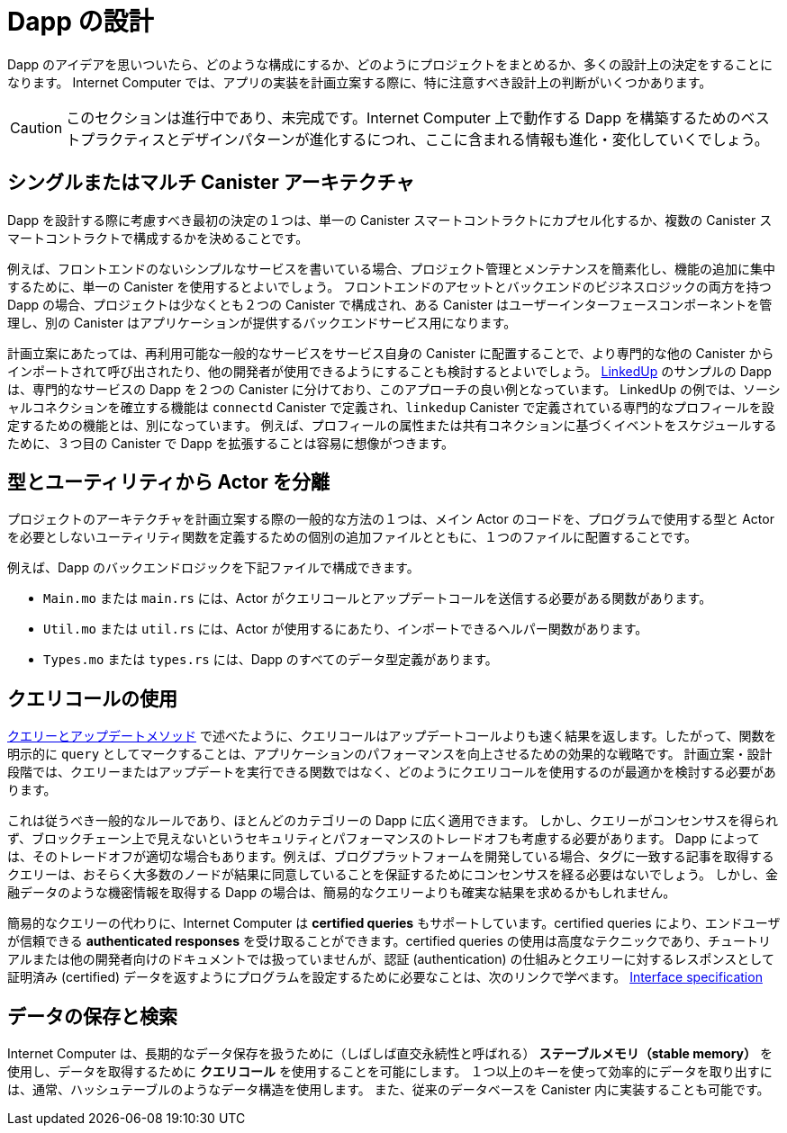 = Dapp の設計
:proglang: Motoko
:IC: Internet Computer
:company-id: DFINITY

Dapp のアイデアを思いついたら、どのような構成にするか、どのようにプロジェクトをまとめるか、多くの設計上の決定をすることになります。
{IC} では、アプリの実装を計画立案する際に、特に注意すべき設計上の判断がいくつかあります。

CAUTION: このセクションは進行中であり、未完成です。{IC} 上で動作する Dapp を構築するためのベストプラクティスとデザインパターンが進化するにつれ、ここに含まれる情報も進化・変化していくでしょう。

== シングルまたはマルチ Canister アーキテクチャ

Dapp を設計する際に考慮すべき最初の決定の１つは、単一の Canister スマートコントラクトにカプセル化するか、複数の Canister スマートコントラクトで構成するかを決めることです。

例えば、フロントエンドのないシンプルなサービスを書いている場合、プロジェクト管理とメンテナンスを簡素化し、機能の追加に集中するために、単一の Canister を使用するとよいでしょう。
フロントエンドのアセットとバックエンドのビジネスロジックの両方を持つ Dapp の場合、プロジェクトは少なくとも２つの Canister で構成され、ある Canister はユーザーインターフェースコンポーネントを管理し、別の Canister はアプリケーションが提供するバックエンドサービス用になります。

計画立案にあたっては、再利用可能な一般的なサービスをサービス自身の Canister に配置することで、より専門的な他の Canister からインポートされて呼び出されたり、他の開発者が使用できるようにすることも検討するとよいでしょう。
link:https://github.com/dfinity/linkedup[LinkedUp] のサンプルの Dapp は、専門的なサービスの Dapp を２つの Canister に分けており、このアプローチの良い例となっています。
LinkedUp の例では、ソーシャルコネクションを確立する機能は `connectd` Canister で定義され、`linkedup` Canister で定義されている専門的なプロフィールを設定するための機能とは、別になっています。
例えば、プロフィールの属性または共有コネクションに基づくイベントをスケジュールするために、３つ目の Canister で Dapp を拡張することは容易に想像がつきます。

== 型とユーティリティから Actor を分離

プロジェクトのアーキテクチャを計画立案する際の一般的な方法の１つは、メイン Actor のコードを、プログラムで使用する型と Actor を必要としないユーティリティ関数を定義するための個別の追加ファイルとともに、１つのファイルに配置することです。

例えば、Dapp のバックエンドロジックを下記ファイルで構成できます。

* `+Main.mo+` または `+main.rs+` には、Actor がクエリコールとアップデートコールを送信する必要がある関数があります。
* `+Util.mo+` または `+util.rs+` には、Actor が使用するにあたり、インポートできるヘルパー関数があります。
* `+Types.mo+` または `+types.rs+` には、Dapp のすべてのデータ型定義があります。

== クエリコールの使用

link:../developers-guide/concepts/canisters-code{outfilesuffix}#query-update[クエリーとアップデートメソッド] で述べたように、クエリコールはアップデートコールよりも速く結果を返します。したがって、関数を明示的に `+query+` としてマークすることは、アプリケーションのパフォーマンスを向上させるための効果的な戦略です。
計画立案・設計段階では、クエリーまたはアップデートを実行できる関数ではなく、どのようにクエリコールを使用するのが最適かを検討する必要があります。

これは従うべき一般的なルールであり、ほとんどのカテゴリーの Dapp に広く適用できます。
しかし、クエリーがコンセンサスを得られず、ブロックチェーン上で見えないというセキュリティとパフォーマンスのトレードオフも考慮する必要があります。
Dapp によっては、そのトレードオフが適切な場合もあります。例えば、ブログプラットフォームを開発している場合、タグに一致する記事を取得するクエリーは、おそらく大多数のノードが結果に同意していることを保証するためにコンセンサスを経る必要はないでしょう。
しかし、金融データのような機密情報を取得する Dapp の場合は、簡易的なクエリーよりも確実な結果を求めるかもしれません。

簡易的なクエリーの代わりに、{IC} は *certified queries* もサポートしています。certified queries により、エンドユーザが信頼できる *authenticated responses* を受け取ることができます。certified queries の使用は高度なテクニックであり、チュートリアルまたは他の開発者向けのドキュメントでは扱っていませんが、認証 (authentication) の仕組みとクエリーに対するレスポンスとして証明済み (certified) データを返すようにプログラムを設定するために必要なことは、次のリンクで学べます。 link:../interface-spec/index{outfilesuffix}[Interface specification]


== データの保存と検索

{IC} は、長期的なデータ保存を扱うために（しばしば直交永続性と呼ばれる） *ステーブルメモリ（stable memory）* を使用し、データを取得するために *クエリコール* を使用することを可能にします。
１つ以上のキーを使って効率的にデータを取り出すには、通常、ハッシュテーブルのようなデータ構造を使用します。
また、従来のデータベースを Canister 内に実装することも可能です。
////
= Design dapps
:proglang: Motoko
:IC: Internet Computer
:company-id: DFINITY

As you come up with ideas for dapps, you are going to make many design decisions about how to structure and organize your project.
On the {IC}, there are a few design decisions that you should pay particular attention to as you plan the implementation for your app.

CAUTION: This section is work-in-progress and incomplete. As best practices and design patterns evolve for building dapps that run on the {IC}, the information included here will also evolve and change accordingly.

== Single or multiple canister architecture

One of the first decisions you might want to consider when designing your dapp is whether it should be encapsulated in a single canister smart contract or consist of multiple canister smart contracts.

For example, if you are writing a simple service with no front-end, you might want to use a single canister to simplify project management and maintenance and focus on adding features. 
If your dapp has both front-end assets and back-end business logic, your project is likely to consist of at least two canisters, with one canister for managing user interface components and another canister for the backend services the application provides.

In planning, you might also consider placing some common reusable services in their own canister so that they can be imported and called from other more-specialized canisters or made available for other developers to use.
The link:https://github.com/dfinity/linkedup[LinkedUp] sample dapp illustrates this approach by splitting the professional service dapp into two canisters.
In the LinkedUp example, the functions that establish social connections are defined in the `connectd` canister and separate from the functions used to set up professional profiles that are defined in the `linkedup` canister.
It is easy to imagine extending the dapp with a third canister, for example to schedule events based on profile attributes or shared connections.

== Segregating actors from types and utilities

In planning the architecture for your project, one common practice is to place the code for the main actor in one file with separate additional files for defining the types you program uses and utility functions that don't require an actor.

For example, you might set up the back-end logic for your dapp to consist of the following files:

* `+Main.mo+` or `+main.rs+` with the functions that require an actor to send query and update calls.
* `+Util.mo+` or `+util.rs+` with helper functions that can be imported for the actor to use.
* `+Types.mo+` or `+types.rs+` with all of the data type definitions for your dapp.

== Using query calls

As discussed in link:../developers-guide/concepts/canisters-code{outfilesuffix}#query-update[Query and update methods], queries return results faster than update calls. Therefore,explicitly marking a function as a `+query+` is an effective strategy for improving application performance. 
In the planning and design phase, you should consider how best to use query calls instead of functions that can perform queries or updates. 

That is a good general rule to follow and can be applied broadly to most categories of dapps.
However, you should also consider the security and performance trade-off that queries don’t go through consensus and do not appear on the blockchain.
For some dapps, that trade-off might be appropriate. For example, if you are developing a blogging platform, queries that retrieve articles matching a tag probably don’t warrant going through consensus to ensure that a majority of nodes agree on the results.
However, if your dapp is retrieving sensitive information—like financial data—you might want more assurance about your results than a basic query provides.

As an alternative to basic queries, the {IC} also supports *certified queries*. Certified queries enable you to receive *authenticated responses* that end users can trust. Using certified queries is an advanced technique that is not covered in the tutorials or other developer-focused documentation, but you can learn about how the authentication works and what you need to do to configure your program to return certified data in response to queries in the link:../interface-spec/index{outfilesuffix}[Interface specification].

== Data storage and retrieval

The {IC} enables you to use *stable memory* to handle long-term data storage—often referred to as orthogonal persistence—and to use *query calls* to retrieve your data.
Efficiently retrieving data using one or more keys can typically be achieved by using data structures like hash tables.
It is also possible to implement a more traditional database inside a canister.
////
